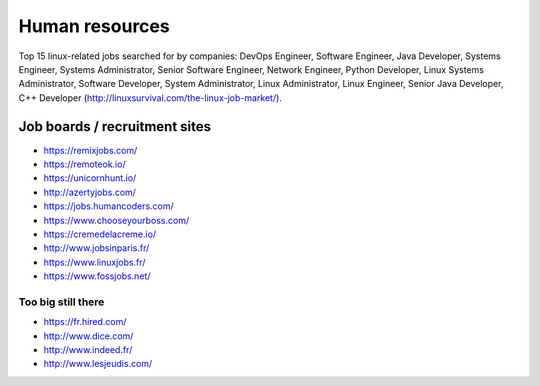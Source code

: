 Human resources
===============

Top 15 linux-related jobs searched for by companies: DevOps Engineer, Software Engineer, Java Developer, Systems Engineer, Systems Administrator, Senior Software Engineer, Network Engineer, Python Developer, Linux Systems Administrator, Software Developer, System Administrator, Linux Administrator, Linux Engineer, Senior Java Developer, C++ Developer (http://linuxsurvival.com/the-linux-job-market/).


Job boards / recruitment sites
::::::::::::::::::::::::::::::

* https://remixjobs.com/
* https://remoteok.io/
* https://unicornhunt.io/
* http://azertyjobs.com/
* https://jobs.humancoders.com/
* https://www.chooseyourboss.com/
* https://cremedelacreme.io/
* http://www.jobsinparis.fr/
* https://www.linuxjobs.fr/
* https://www.fossjobs.net/

Too big still there
-------------------

* https://fr.hired.com/
* http://www.dice.com/
* http://www.indeed.fr/
* http://www.lesjeudis.com/

